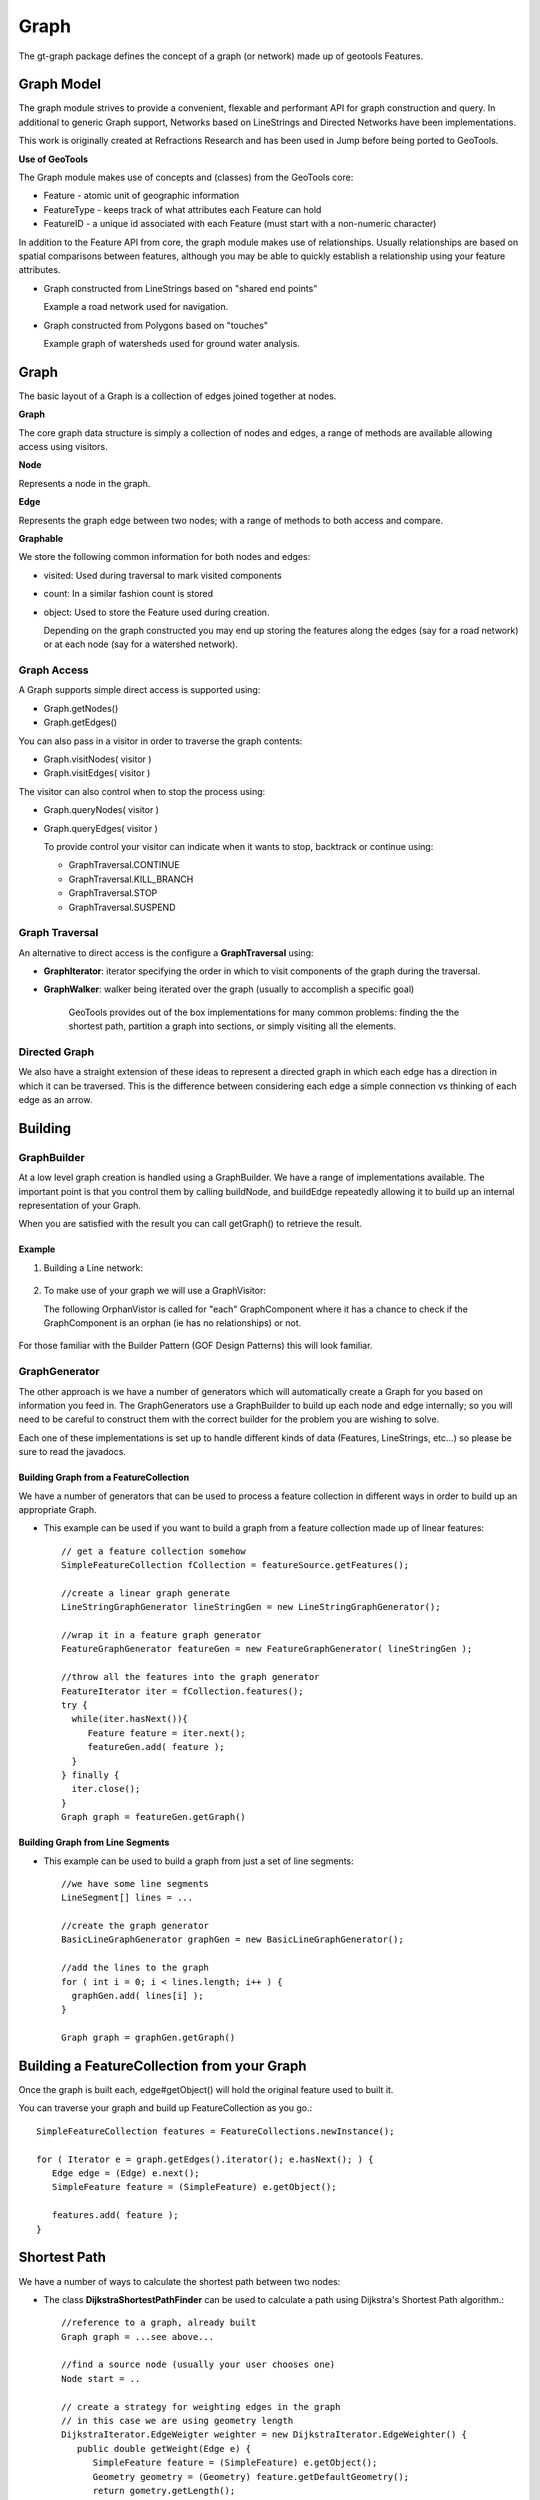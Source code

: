 =====
Graph
=====

The gt-graph package defines the concept of a graph (or network) made up of geotools Features.

Graph Model
-----------

The graph module strives to provide a convenient, flexable and performant API for graph construction and query.
In additional to generic Graph support, Networks based on LineStrings and Directed Networks have been implementations.

This work is originally created at Refractions Research and has been used in Jump before being ported to GeoTools.

**Use of GeoTools**

The Graph module makes use of concepts and (classes) from the GeoTools core:

* Feature - atomic unit of geographic information
* FeatureType - keeps track of what attributes each Feature can hold
* FeatureID - a unique id associated with each Feature (must start with a non-numeric character)

In addition to the Feature API from core, the graph module makes use of relationships.
Usually relationships are based on spatial comparisons between features, although you
may be able to quickly establish a relationship using your feature attributes.

* Graph constructed from LineStrings based on "shared end points"
  
  Example a road network used for navigation.

* Graph constructed from Polygons based on "touches"
  
  Example graph of watersheds used for ground water analysis.

Graph
-----


.. image:: /images/graph_model.PNG

The basic layout of a Graph is a collection of edges joined together at nodes.

**Graph**

The core graph data structure is simply a collection of nodes and edges, a range of methods are available allowing access using visitors.

**Node**

Represents a node in the graph.

**Edge**

Represents the graph edge between two nodes; with a range of methods to both access and compare.

**Graphable**

We store the following common information for both nodes and edges:

* visited: Used during traversal to mark visited components
* count: In a similar fashion count is stored
* object: Used to store the Feature used during creation.
  
  Depending on the graph constructed you may end up storing the
  features along the edges (say for a road network) or at each
  node (say for a watershed network).

Graph Access
^^^^^^^^^^^^

A Graph supports simple direct access is supported using:

* Graph.getNodes()
* Graph.getEdges()

You can also pass in a visitor in order to traverse the graph contents:

* Graph.visitNodes( visitor )
* Graph.visitEdges( visitor )

The visitor can also control when to stop the process using:

* Graph.queryNodes( visitor )
* Graph.queryEdges( visitor )
  
  To provide control your visitor can indicate when it wants to stop, backtrack or continue using:
  
  * GraphTraversal.CONTINUE
  * GraphTraversal.KILL_BRANCH
  * GraphTraversal.STOP
  * GraphTraversal.SUSPEND

Graph Traversal
^^^^^^^^^^^^^^^



An alternative to direct access is the configure a **GraphTraversal** using:

* **GraphIterator**: iterator specifying the order in which to visit components of 
  the graph during the traversal.
  
* **GraphWalker**: walker being iterated over the graph (usually to accomplish a specific goal)
  
   GeoTools provides out of the box implementations for many common problems: finding the the
   shortest path, partition a graph into sections, or simply visiting all the elements.

Directed Graph
^^^^^^^^^^^^^^

We also have a straight extension of these ideas to represent a directed graph in which each edge has a direction in which
it can be traversed. This is the difference between considering each edge a simple connection vs thinking of each edge as
an arrow.


.. image:: /images/directed_graph_model.PNG

Building
--------

GraphBuilder
^^^^^^^^^^^^

At a low level graph creation is handled using a GraphBuilder. We have a range
of implementations available. The important point is that you control them by
calling buildNode, and buildEdge repeatedly allowing it to build up an internal
representation of your Graph.

When you are satisfied with the result you can call getGraph() to retrieve the result.


.. image:: /images/graph_builder.PNG

Example
'''''''

1. Building a Line network:
  
  .. literalinclude:: /../src/main/java/org/geotools/graph/GraphExamples.java
    :language: java
    :start-after: // graphExample start
    :end-before: // graphExample end
   
2. To make use of your graph we will use a GraphVisitor:
   
   The following OrphanVistor is called for "each" GraphComponent where
   it has a chance to check if the GraphComponent is an orphan (ie has
   no relationships) or not.

  .. literalinclude:: /../src/main/java/org/geotools/graph/GraphExamples.java
    :language: java
    :start-after: // visitor example start
    :end-before: // visitor example end

For those familiar with the Builder Pattern (GOF Design Patterns) this will look familiar.

GraphGenerator
^^^^^^^^^^^^^^

The other approach is we have a number of generators which will automatically create a
Graph for you based on information you feed in. The GraphGenerators use a GraphBuilder
to build up each node and edge internally; so you will need to be careful to construct them
with the correct builder for the problem you are wishing to solve.


.. image:: /images/graph_generator.PNG

Each one of these implementations is set up to handle different kinds of data (Features, LineStrings, etc...)
so please be sure to read the javadocs. 

Building Graph from a FeatureCollection
'''''''''''''''''''''''''''''''''''''''

We have a number of generators that can be used to process a feature collection in different
ways in order to build up an appropriate Graph.

* This example can be used if you want to build a graph from a feature collection made up of linear
  features::
      
      // get a feature collection somehow
      SimpleFeatureCollection fCollection = featureSource.getFeatures();
      
      //create a linear graph generate
      LineStringGraphGenerator lineStringGen = new LineStringGraphGenerator();
      
      //wrap it in a feature graph generator
      FeatureGraphGenerator featureGen = new FeatureGraphGenerator( lineStringGen );
      
      //throw all the features into the graph generator
      FeatureIterator iter = fCollection.features();
      try {
        while(iter.hasNext()){
           Feature feature = iter.next();
           featureGen.add( feature );
        }
      } finally {
        iter.close();
      }
      Graph graph = featureGen.getGraph()

Building Graph from Line Segments
'''''''''''''''''''''''''''''''''

* This example can be used to build a graph from just a set of line segments::
    
    //we have some line segments 
    LineSegment[] lines = ...
    
    //create the graph generator
    BasicLineGraphGenerator graphGen = new BasicLineGraphGenerator();
    
    //add the lines to the graph
    for ( int i = 0; i < lines.length; i++ ) {
      graphGen.add( lines[i] );
    }
    
    Graph graph = graphGen.getGraph()

Building a FeatureCollection from your Graph
--------------------------------------------

Once the graph is built each, edge#getObject() will hold the original feature used to built it.

You can traverse your graph and build up FeatureCollection as you go.::
    
    SimpleFeatureCollection features = FeatureCollections.newInstance();
    
    for ( Iterator e = graph.getEdges().iterator(); e.hasNext(); ) {
       Edge edge = (Edge) e.next();
       SimpleFeature feature = (SimpleFeature) e.getObject();
       
       features.add( feature );
    }

Shortest Path
-------------

We have a number of ways to calculate the shortest path between two nodes:

* The class **DijkstraShortestPathFinder** can be used to calculate a path using Dijkstra's Shortest Path algorithm.::
    
    //reference to a graph, already built
    Graph graph = ...see above...
    
    //find a source node (usually your user chooses one)
    Node start = ..
    
    // create a strategy for weighting edges in the graph
    // in this case we are using geometry length
    DijkstraIterator.EdgeWeigter weighter = new DijkstraIterator.EdgeWeighter() {
       public double getWeight(Edge e) {
          SimpleFeature feature = (SimpleFeature) e.getObject();
          Geometry geometry = (Geometry) feature.getDefaultGeometry();
          return gometry.getLength();
       }
    }
    
    // Create GraphWalker - in this case DijkstraShortestPathFinder
    DijkstraShortestPathFinder pf = new DijkstraShortestPathFinder( graph, start, weighter );
    pf.calculate();
    
    //find some destinations to calculate paths to
    List/*<Node>*/ destinations = ...
    
    //calculate the paths
    for ( Iterator d = destinations.iterator(); d.hasNext(); ) {
      Node destination = (Node) d.next();
      Path path = pf.getPath( destination );
    
      //do something with the path
    }

* **AStarShortestPathFinder** can be used in a similar fashion (and is often quicker)